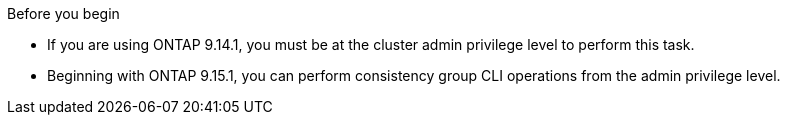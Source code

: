 .Before you begin
* If you are using ONTAP 9.14.1, you must be at the cluster admin privilege level to perform this task. 
* Beginning with ONTAP 9.15.1, you can perform consistency group CLI operations from the admin privilege level. 

// 30 april 2024, ONTAPDOC-1539